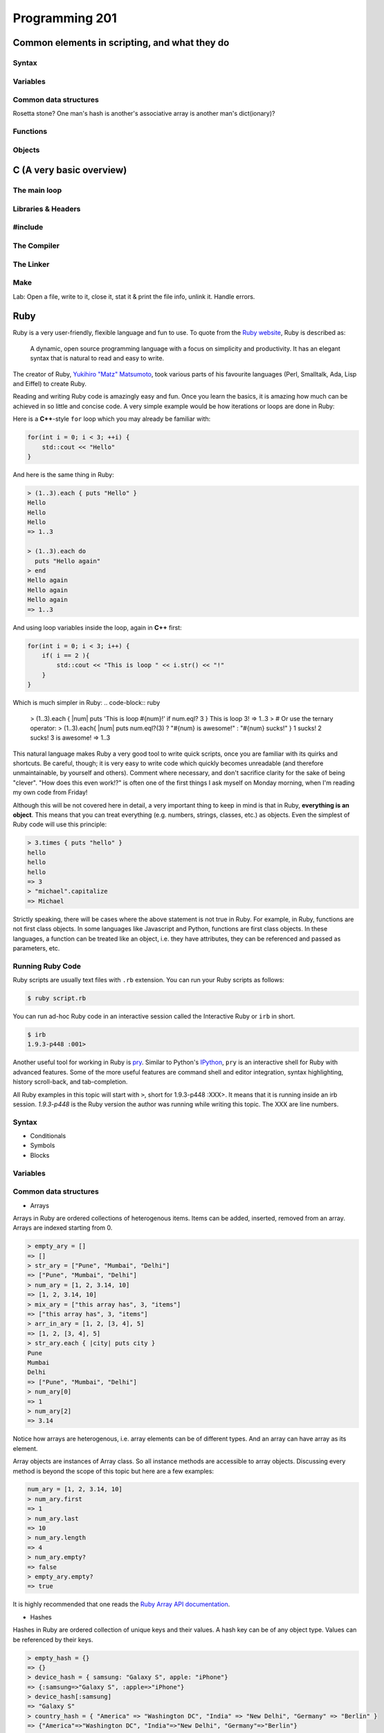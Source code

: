 Programming 201
***************

Common elements in scripting, and what they do
==============================================

Syntax
------

Variables
---------

Common data structures
----------------------

Rosetta stone? One man's hash is another's associative array is another man's
dict(ionary)?

Functions
---------

Objects
-------

C (A very basic overview)
=========================

The main loop
-------------

Libraries & Headers
-------------------

#include
--------

The Compiler
------------

The Linker
----------

Make
----

Lab: Open a file, write to it, close it, stat it & print the file info, unlink
it. Handle errors.

Ruby
====
Ruby is a very user-friendly, flexible language and fun to use.
To quote from the `Ruby website <http://www.ruby-lang.org/>`_, Ruby is described as:

.. epigraph::

  A dynamic, open source programming language with a focus on simplicity and productivity.
  It has an elegant syntax that is natural to read and easy to write.

The creator of Ruby, `Yukihiro "Matz" Matsumoto <http://en.wikipedia.org/wiki/Yukihiro_Matsumoto>`_, took various parts of his favourite languages (Perl, Smalltalk, Ada, Lisp and Eiffel) to create Ruby.

Reading and writing Ruby code is amazingly easy and fun.
Once you learn the basics, it is amazing how much can be achieved in so little and concise code.
A very simple example would be how iterations or loops are done in Ruby:

Here is a **C++**-style ``for`` loop which you may already be familiar with:

.. code-block:: cpp

  for(int i = 0; i < 3; ++i) {
      std::cout << "Hello"
  }

And here is the same thing in Ruby:

.. code-block:: ruby

  > (1..3).each { puts "Hello" }
  Hello
  Hello
  Hello
  => 1..3

  > (1..3).each do
    puts "Hello again"
  > end
  Hello again
  Hello again
  Hello again
  => 1..3

And using loop variables inside the loop, again in **C++** first:

.. code-block:: cpp

  for(int i = 0; i < 3; i++) {
      if( i == 2 ){
          std::cout << "This is loop " << i.str() << "!"
      }
  }
  
Which is much simpler in Ruby:
.. code-block:: ruby

  > (1..3).each { |num| puts 'This is loop #{num}!' if num.eql? 3 }
  This is loop 3!
  => 1..3
  > # Or use the ternary operator:
  > (1..3).each{ |num| puts num.eql?(3) ? "#{num} is awesome!" : "#{num} sucks!" }
  1 sucks!
  2 sucks!
  3 is awesome!
  => 1..3

  
This natural language makes Ruby a very good tool to write quick scripts, once you are familiar with its quirks and shortcuts. Be careful, though; it is very easy to write code which quickly becomes unreadable (and therefore unmaintainable, by yourself and others). Comment where necessary, and don't sacrifice clarity for the sake of being "clever". "How does this even work!?" is often one of the first things I ask myself on Monday morning, when I'm reading my own code from Friday!

Although this will be not covered here in detail, a very important thing to keep in mind is that in Ruby, **everything is an object**. This means that you can treat everything (e.g. numbers, strings, classes, etc.) as objects.
Even the simplest of Ruby code will use this principle:

.. code-block:: ruby

  > 3.times { puts "hello" }
  hello
  hello
  hello
  => 3
  > "michael".capitalize
  => Michael

Strictly speaking, there will be cases where the above statement is not true in Ruby.
For example, in Ruby, functions are not first class objects.
In some languages like Javascript and Python, functions are first class objects.
In these languages, a function can be treated like an object, i.e. they have attributes, they can be referenced and passed as parameters, etc.

Running Ruby Code
-----------------

Ruby scripts are usually text files with ``.rb`` extension. You can run your Ruby scripts as follows:

.. code-block:: console

  $ ruby script.rb

You can run ad-hoc Ruby code in an interactive session called the Interactive Ruby or ``irb`` in short.

.. code-block:: console

  $ irb
  1.9.3-p448 :001>
  
Another useful tool for working in Ruby is `pry <http://www.pryrepl.org/>`_. Similar to Python's `IPython <https://ipython.org/>`_, ``pry`` is an interactive shell for Ruby with advanced features. Some of the more useful features are command shell and editor integration, syntax highlighting, history scroll-back, and tab-completion.

All Ruby examples in this topic will start with ``>``, short for 1.9.3-p448 :XXX>.
It means that it is running inside an irb session. *1.9.3-p448* is the Ruby version the author was running while writing this topic.
The XXX are line numbers.

Syntax
------

* Conditionals

* Symbols

* Blocks


Variables
---------

Common data structures
----------------------

* Arrays

Arrays in Ruby are ordered collections of heterogenous items.
Items can be added, inserted, removed from an array.
Arrays are indexed starting from 0.

.. code-block:: ruby

  > empty_ary = []
  => []
  > str_ary = ["Pune", "Mumbai", "Delhi"]
  => ["Pune", "Mumbai", "Delhi"]
  > num_ary = [1, 2, 3.14, 10]
  => [1, 2, 3.14, 10]
  > mix_ary = ["this array has", 3, "items"]
  => ["this array has", 3, "items"]
  > arr_in_ary = [1, 2, [3, 4], 5]
  => [1, 2, [3, 4], 5]
  > str_ary.each { |city| puts city }
  Pune
  Mumbai
  Delhi
  => ["Pune", "Mumbai", "Delhi"]
  > num_ary[0]
  => 1
  > num_ary[2]
  => 3.14

Notice how arrays are heterogenous, i.e. array elements can be of different types.
And an array can have array as its element.

Array objects are instances of Array class.
So all instance methods are accessible to array objects.
Discussing every method is beyond the scope of this topic but here are a few examples:

.. code-block:: ruby

  num_ary = [1, 2, 3.14, 10]
  > num_ary.first
  => 1
  > num_ary.last
  => 10
  > num_ary.length
  => 4
  > num_ary.empty?
  => false
  > empty_ary.empty?
  => true

It is highly recommended that one reads the `Ruby Array API documentation <http://ruby-doc.org/core-2.0/Array.html>`_.

* Hashes

Hashes in Ruby are ordered collection of unique keys and their values.
A hash key can be of any object type.
Values can be referenced by their keys.

.. code-block:: ruby

  > empty_hash = {}
  => {}
  > device_hash = { samsung: "Galaxy S", apple: "iPhone"}
  => {:samsung=>"Galaxy S", :apple=>"iPhone"}
  > device_hash[:samsung]
  => "Galaxy S"
  > country_hash = { "America" => "Washington DC", "India" => "New Delhi", "Germany" => "Berlin" }
  => {"America"=>"Washington DC", "India"=>"New Delhi", "Germany"=>"Berlin"}

Hash objects are instances of Hash class.
So all instance methods are accessible to hash objects.
Discussing every method is beyond the scope of this topic but here are a few examples:

.. code-block:: ruby

  > country_hash["America"]
  => "Washington"
  > country_hash["Sweden"] = "Stockholm"
  => "Stockholm"
  > country_hash
  => {"America"=>"Washington DC", "India"=>"New Delhi", "Germany"=>"Berlin", "Sweden"=>"Stockholm"}
  > country_hash.values
  => ["Washington DC", "New Delhi", "Berlin", "Stockholm"]
  > country_hash.length
  => 4
  > empty_hash.empty?
  => true

It is highly recommended that one reads the `Ruby Hash API documentation <http://www.ruby-doc.org/core-2.0/Hash.html>`_.


Functions
---------
Functions are used in Ruby to perform a specific task.
In Ruby parlance, functions are generally termed as methods.
Ideally, a single method should do a single task and no more.
In Ruby, methods accept parameters and return a value.

A methods is enclosed inside ``def`` and the ``end`` keywords.
Parentheses is optional in Ruby for passing parameters.
The last line inside a Ruby method is returned by the method. Using ``return`` keyword is optional.

..  code-block:: ruby

  > def print_hello
      puts "hello"
    end
  => nil
  > def sum(a, b)
      a + b
    end
  => nil
  > def sum2 a, b
      return a + b
    end
  => nil
  > print_hello
  => hello
  > sum(2, 3)
  => 4
  > sum 4, 6
  => 10


Objects and Classes
-------------------
As mentioned above, in Ruby, **everything is an object**.
Ruby also has a class called ``Object``.
It is the default root of all Ruby objects.

Ruby objects can have attributes and methods.
An instance of Object class (and in general, to create an instance of any class) can be created as follows:

..  code-block:: ruby

  > obj = Object.new
  => #<Object:0x007fcba39874b8>

In Ruby, you can create your custom classes.
These can used along with the classes that come with Ruby and its standard library.

Classes can have methods.
Classes also have a special method called ``initialize``.
When a new object is created in Ruby using ``new`` method, an uninitialized object is first created and then ``initialize`` is called.
Any parameters passed to ``new`` is passed to ``initialize``.

An instance variable in Ruby is prepended by ``@`` symbol.

..  code-block:: ruby

  > class Student
      def initialize(name, age)
        @name = name
        @age  = age
      end

      def details
        puts @name
        puts @age
      end
    end
  => nil
  > s1 = Student.new('Cathy', 20)
  => #<Student:0x007fcba39b78c0 @name="Cathy", @age=20>
  > s1.details
  Cathy
  20
  => nil


Rubygems
--------

.. todo:: Explain more about what rubygems are as well as http://rubygems.org

Databases
---------

Python
======
Python is one of the most versatile languages you're going to use in your career.
You will soon see that for almost everything you want to do, Python either has a something in its standard library or an amazing third-party module that you can import in seconds.
But since this is a guide for operations engineers, I'll focus the discussion more towards Python's scripting capabilities.

NOTE: Before I start, I want to point out a series of documents called `Python Enhancement Proposals <https://www.python.org/dev/peps/>`_, PEP for short.
Like their title suggests, these are potential enhancements to the Python language that have been proposed by members of the community.
There's a lot of them, and you don't have to go over every single one, but you can find some very useful tips and best-practices there.

Syntax
------
* Indentation

If you've ever written or read any code in C, C++, Java or C#, you're used to seeing curly braces (``{}``) pretty much everywhere.
These compiled languages use curly braces to denote the start and end of functions, loops and conditional statements.
Python, on the other hand, uses indentation to achieve the same goal. What this means is that where you see this in C++:

.. code-block:: cpp

  if (3>2) {
      // Do something
  }

You will see this for Python:

.. code-block:: python

  if (3>2):
      # Do something

As you can see, Python didn't need curly braces to signify the start or end of the if conditional; a simple indent does the job.
Now when it comes to indentation, `PEP8 <https://www.python.org/dev/peps/pep-0008/>`_ says that you should use 4 spaces to indent your code.
Keep in mind that this specifically means spaces and not tabs.
Fortunately for you, most text editors today can automatically convert tabs to spaces so you don't have to hit four spaces every time you want to indent a line.
However, if you are dealing with some legacy code that uses 8 space tabs, feel free to continue doing so.

Indentation is by far the most important part of Python's syntax you should keep track of.
If there's two lines in your code where one uses 4 spaces and another uses one 4-space tab, Python's going to give you errors when you try to run your script.
Be consistent with your indentation.

* Conditionals

Conditionals refer to ``if, else`` statements where you're checking if some condition is met and then taking action based on whether it is or not.
Python supports conditionals just like any other language, with the only exception being indentation as explained above.
A complete conditional block would look like this:

.. code-block:: python

  # Check if the variable 'num' is greater than or less than 5
  if (num > 5):
      print "Greater"
  else:
    print "Less"

You can even have 'else if' conditions, which in Python are used as ``elif``

.. code-block:: python

  # Check if the variable 'num' is 2 or 5
  if (num == 2):
      print "Number is 2"
  elif (num == 5):
      print "Number is 5"
  else:
      print "Number is neither 2 nor 5"

* Boolean Operations

Python can perform all of the standard boolean operations:``and``, ``or`` and ``not``.
The operations can be used as statements of their own:

.. code-block:: python

  >>> (3 > 2) and (3 < 4)
  True
  >>> (2 > 3) or (3 > 4)
  False
  >>> not (2 > 3)
  True

and even in conditionals:

.. code-block:: python

  if not ((2 < 3) or (3 > 4)):
      print "Neither statement is true"

Variables
---------
Variables in Python work just like in any other language.
They can be assigned values like this:

.. code-block:: python

  times = 4
  name = "John"

They can be used in almost any statement.

.. code-block:: python

  >>> print times
  4
  >>> times + times
  8

You might have noticed that the variable didn't have to be created with a specific type before being assigned a value.
Python allows you to assign any value to a variable and will automatically infer the type based on the value it is assigned.
This means that the value assigned to a variable can be replaced with another value of a completely different type without any issues.

.. code-block:: python

  >>> times = 4
  >>> print times
  4
  >>> times = "Me"
  >>> print times
  'Me'

However, if you try to perform an operation with two variables that have values of conflicting types, the interpreter will throw an error.
Take this example where I will try to add a number and a string.

.. code-block:: python

  >>> times = 4
  >>> name = "John"
  >>> times + name
  Traceback (most recent call last):
    File "<stdin>", line 1, in <module>
  TypeError: unsupported operand type(s) for +: 'int' and 'str'

As you can see here, the interpreter threw a TypeError when we tried to add an integer and a string.
But there is a way around this; Python lets you type cast variables so their values can be treated as a different type.
So in the same example, I can either try to treat the variable ``times`` as a string, or the variable ``name`` as an integer.

.. code-block:: python

  >>> str(times) + name
  '4John'
  >>> times + int(name)
  Traceback (most recent call last):
    File "<stdin>", line 1, in <module>
  ValueError: invalid literal for int() with base 10: 'John'

Here you can see that when we cast ``times`` as a string and added it to name, Python concatenated the two strings and gave you the result.
But trying to cast ``name`` as an integer threw a ValueError because 'John' doesn't have a valid base 10 representation.
Remember, almost any type can be represented as a string, but not every string has a valid representation in another type.

Common data structures
----------------------
Out of the box, Python implements a few major data structures.

* Lists

Lists in Python are the equivalent of arrays in other languages you may be familiar with.
They are mutable collections of data that you can append to, remove from and whose elements you can iterate over.
Here's some common operations you can perform with lists:

.. code-block:: python

  >>> to_print = [1, 4]
  >>> to_print.append('Hello')
  >>> to_print.append('Hey')
  >>> to_print
  [1, 4, 'Hello', 'Hey']
  >>> for i in to_print:
  ...     print i
  ...
  1
  4
  Hello
  Hey
  >>> to_print[1]
  4
  >>> to_print[-1]
  'Hey'
  >>> to_print[-2:]
  ['Hello', 'Hey']
  >>> to_print.remove(4)
  >>> to_print
  [1, 'Hello', 'Hey']

Just like arrays in other languages, Python's lists are zero-indexed and also support negative indexing.
You can use the ``:`` to get a range of items from the list.
When I ran ``to_print[-2:]``, Python returned all items from the second last element to the end.

You may have also noticed that I had both numbers and strings in the list.
Python doesn't care about what kind of elements you throw onto a list.
You can even store lists in lists, effectively making a 2-dimensional matrix since each element of the initial list will be another list.

* Dictionary

Dictionaries are a key-value store which Python implements by default.
Unlike lists, dictionaries can have non-integer keys.
Items of a list can only be referenced by their index in the list, whereas in dictionaries you can define your own keys which will then serve as the reference for the value you assign to it.

.. code-block:: python

  >>> fruit_colours = {}
  >>> fruit_colours['mango'] = 'Yellow'
  >>> fruit_colours['orange'] = 'Orange'
  >>> fruit_colours
  {'orange': 'Orange', 'mango': 'Yellow'}
  >>> fruit_colours['apple'] = ['Red', 'Green']
  {'orange': 'Orange', 'mango': 'Yellow', 'apple': ['Red', 'Green']}
  >>> fruit_colours['mango']
  'Yellow'
  >>> for i in fruit_colours:
  ...     print i
  ...
  orange
  mango
  apple
  >>> for i in fruit_colours:
  ...     print fruit_colours[i]
  ...
  Orange
  Yellow
  ['Red', 'Green']

You should be able to see now that dictionaries can take on custom keys.
In this example, my keys were names of fruits, and the value for each key was the colour of that particular fruit.
Dictionaries also don't care about what type your keys or values are, or whether the type of a key matches the type of its value.
This lets us store lists as values, as you saw with the colour of apples, which could be red and green.

An interesting property about dictionaries that you might have noticed, is that iterating through the dictionary returned only the keys in the dictionary.
To see each value, you need to print the corresponding value for the key by calling ``fruit_colours[i]`` inside the for loop where ``i`` takes on the value of a key in the dictionary.


Python implements a lot more data structures like tuples, sets and dequeues.
Check out the Python docs for more information these: http://docs.python.org/2/tutorial/datastructures.html


Functions
---------
Functions in Python work exactly like they do in other languages.
Each function takes input arguments and returns a value.
The only difference is syntax, you define functions with the keyword ``def``, and don't use curly braces like in Java, C, C++ and C#.
Instead, function blocks are separated using indentation.

.. code-block:: python

    >>> def square(x):
    ...     result = x*x
    ...     return result
    ...
    >>> square(3)
    9


You can even call functions within other functions

.. code-block:: python

    >>> def greet(name):
    ...     greeting = "Hello "+name+"!"
    ...     return greeting
    ...
    >>> def new_user(first_name):
    ...     user = first_name
    ...     print "New User: "+user
    ...     print greet(user)
    ...
    >>> new_user('Jack')
    New User: Jack
    Hello Jack!


Objects
-------

Version Control
===============

Git
---

SVN
---

CVS
---

API design fundamentals
=======================

RESTful APIs
------------

JSON / XML and other data serialization
---------------------------------------

Authentication / Authorization / Encryption and other security after-thoughts.
------------------------------------------------------------------------------

:)
https://github.com/ziliko/code-guidelines/blob/master/Design%20an%20hypermedia(REST)%20api.md

Continuous Integration
======================


